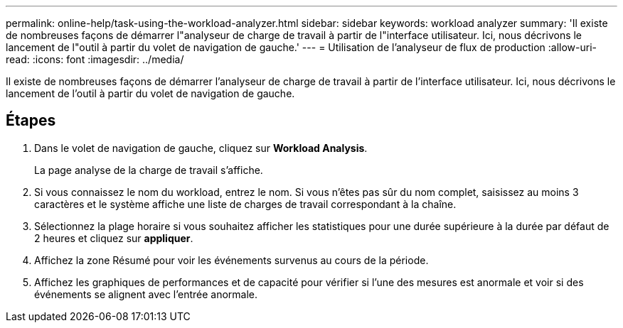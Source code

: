---
permalink: online-help/task-using-the-workload-analyzer.html 
sidebar: sidebar 
keywords: workload analyzer 
summary: 'Il existe de nombreuses façons de démarrer l"analyseur de charge de travail à partir de l"interface utilisateur. Ici, nous décrivons le lancement de l"outil à partir du volet de navigation de gauche.' 
---
= Utilisation de l'analyseur de flux de production
:allow-uri-read: 
:icons: font
:imagesdir: ../media/


[role="lead"]
Il existe de nombreuses façons de démarrer l'analyseur de charge de travail à partir de l'interface utilisateur. Ici, nous décrivons le lancement de l'outil à partir du volet de navigation de gauche.



== Étapes

. Dans le volet de navigation de gauche, cliquez sur *Workload Analysis*.
+
La page analyse de la charge de travail s'affiche.

. Si vous connaissez le nom du workload, entrez le nom. Si vous n'êtes pas sûr du nom complet, saisissez au moins 3 caractères et le système affiche une liste de charges de travail correspondant à la chaîne.
. Sélectionnez la plage horaire si vous souhaitez afficher les statistiques pour une durée supérieure à la durée par défaut de 2 heures et cliquez sur *appliquer*.
. Affichez la zone Résumé pour voir les événements survenus au cours de la période.
. Affichez les graphiques de performances et de capacité pour vérifier si l'une des mesures est anormale et voir si des événements se alignent avec l'entrée anormale.

